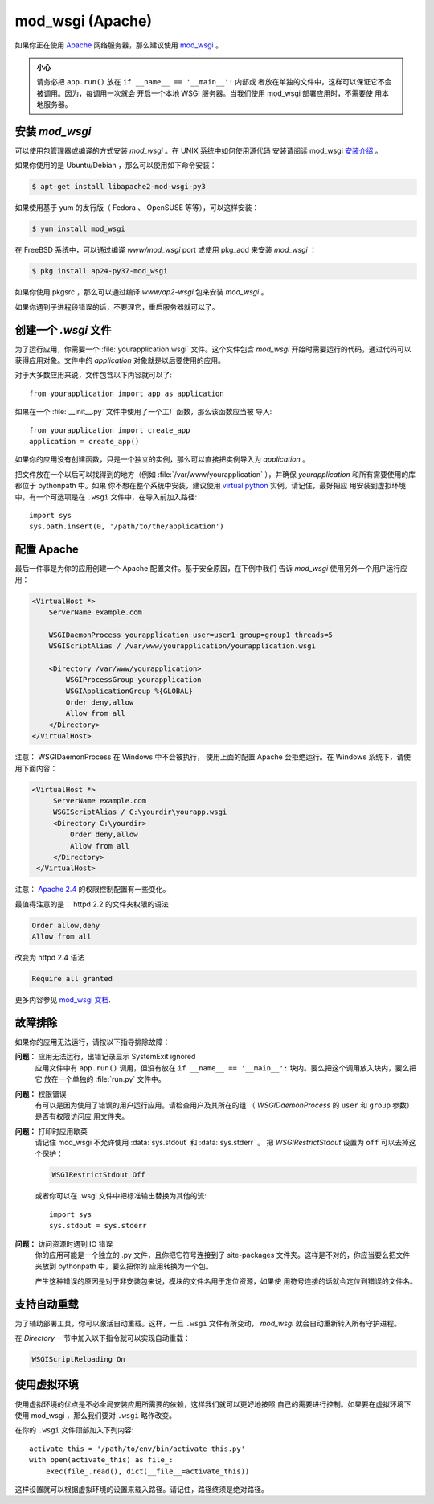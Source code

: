mod_wsgi (Apache)
=================

如果你正在使用 `Apache`_ 网络服务器，那么建议使用 `mod_wsgi`_ 。

.. admonition:: 小心

   请务必把 ``app.run()`` 放在 ``if __name__ == '__main__':`` 内部或
   者放在单独的文件中，这样可以保证它不会被调用。因为，每调用一次就会
   开启一个本地 WSGI 服务器。当我们使用 mod_wsgi 部署应用时，不需要使
   用本地服务器。

.. _Apache: https://httpd.apache.org/

安装 `mod_wsgi`
---------------------

可以使用包管理器或编译的方式安装 `mod_wsgi` 。在 UNIX 系统中如何使用源代码
安装请阅读 mod_wsgi `安装介绍`_ 。

如果你使用的是 Ubuntu/Debian ，那么可以使用如下命令安装：

.. sourcecode:: text

    $ apt-get install libapache2-mod-wsgi-py3

如果使用基于 yum 的发行版（ Fedora 、 OpenSUSE 等等），可以这样安装：

.. sourcecode:: text

    $ yum install mod_wsgi

在 FreeBSD 系统中，可以通过编译 `www/mod_wsgi` port 或使用 pkg_add 来安装
`mod_wsgi` ：

.. sourcecode:: text

    $ pkg install ap24-py37-mod_wsgi

如果你使用 pkgsrc ，那么可以通过编译 `www/ap2-wsgi` 包来安装 `mod_wsgi` 。

如果你遇到子进程段错误的话，不要理它，重启服务器就可以了。

创建一个 `.wsgi` 文件
-----------------------

为了运行应用，你需要一个 :file:`yourapplication.wsgi` 文件。这个文件包含
`mod_wsgi` 开始时需要运行的代码，通过代码可以获得应用对象。文件中的
`application` 对象就是以后要使用的应用。

对于大多数应用来说，文件包含以下内容就可以了::

    from yourapplication import app as application

如果在一个 :file:`__init__.py` 文件中使用了一个工厂函数，那么该函数应当被
导入::

    from yourapplication import create_app
    application = create_app()

如果你的应用没有创建函数，只是一个独立的实例，那么可以直接把实例导入为
`application` 。

把文件放在一个以后可以找得到的地方（例如 :file:`/var/www/yourapplication`
），并确保 `yourapplication` 和所有需要使用的库都位于 pythonpath 中。如果
你不想在整个系统中安装，建议使用 `virtual python`_ 实例。请记住，最好把应
用安装到虚拟环境中。有一个可选项是在 ``.wsgi`` 文件中，在导入前加入路径::

    import sys
    sys.path.insert(0, '/path/to/the/application')


配置 Apache
------------------

最后一件事是为你的应用创建一个 Apache 配置文件。基于安全原因，在下例中我们
告诉 `mod_wsgi` 使用另外一个用户运行应用：

.. sourcecode:: apache

    <VirtualHost *>
        ServerName example.com

        WSGIDaemonProcess yourapplication user=user1 group=group1 threads=5
        WSGIScriptAlias / /var/www/yourapplication/yourapplication.wsgi

        <Directory /var/www/yourapplication>
            WSGIProcessGroup yourapplication
            WSGIApplicationGroup %{GLOBAL}
            Order deny,allow
            Allow from all
        </Directory>
    </VirtualHost>

注意： WSGIDaemonProcess 在 Windows 中不会被执行， 使用上面的配置 Apache
会拒绝运行。在 Windows 系统下，请使用下面内容：

.. sourcecode:: apache

   <VirtualHost *>
        ServerName example.com
        WSGIScriptAlias / C:\yourdir\yourapp.wsgi
        <Directory C:\yourdir>
            Order deny,allow
            Allow from all
        </Directory>
    </VirtualHost>

注意： `Apache 2.4`_ 的权限控制配置有一些变化。

.. _Apache 2.4: https://httpd.apache.org/docs/trunk/upgrading.html

最值得注意的是： httpd 2.2 的文件夹权限的语法

.. sourcecode:: apache

    Order allow,deny
    Allow from all

改变为 httpd 2.4 语法

.. sourcecode:: apache

    Require all granted


更多内容参见 `mod_wsgi 文档`_.

.. _mod_wsgi: https://github.com/GrahamDumpleton/mod_wsgi
.. _安装介绍: https://modwsgi.readthedocs.io/en/develop/installation.html
.. _virtual python: https://pypi.org/project/virtualenv/
.. _mod_wsgi 文档: https://modwsgi.readthedocs.io/en/develop/index.html


故障排除
---------------

如果你的应用无法运行，请按以下指导排除故障：

**问题：** 应用无法运行，出错记录显示 SystemExit ignored
    应用文件中有 ``app.run()`` 调用，但没有放在
    ``if __name__ == '__main__':`` 块内。要么把这个调用放入块内，要么把它
    放在一个单独的 :file:`run.py` 文件中。

**问题：** 权限错误
    有可以是因为使用了错误的用户运行应用。请检查用户及其所在的组
    （ `WSGIDaemonProcess` 的 ``user`` 和 ``group`` 参数）是否有权限访问应
    用文件夹。

**问题：** 打印时应用歇菜
    请记住 mod_wsgi 不允许使用 :data:`sys.stdout` 和 :data:`sys.stderr` 。
    把 `WSGIRestrictStdout` 设置为 ``off`` 可以去掉这个保护：

    .. sourcecode:: apache

        WSGIRestrictStdout Off

    或者你可以在 .wsgi 文件中把标准输出替换为其他的流::

        import sys
        sys.stdout = sys.stderr

**问题：** 访问资源时遇到 IO 错误
    你的应用可能是一个独立的 .py 文件，且你把它符号连接到了 site-packages
    文件夹。这样是不对的，你应当要么把文件夹放到 pythonpath 中，要么把你的
    应用转换为一个包。

    产生这种错误的原因是对于非安装包来说，模块的文件名用于定位资源，如果使
    用符号连接的话就会定位到错误的文件名。

支持自动重载
-------------------------------

为了辅助部署工具，你可以激活自动重载。这样，一旦 ``.wsgi`` 文件有所变动，
`mod_wsgi` 就会自动重新转入所有守护进程。

在 `Directory` 一节中加入以下指令就可以实现自动重载：

.. sourcecode:: apache

   WSGIScriptReloading On

使用虚拟环境
---------------------------------

使用虚拟环境的优点是不必全局安装应用所需要的依赖，这样我们就可以更好地按照
自己的需要进行控制。如果要在虚拟环境下使用 mod_wsgi ，那么我们要对
``.wsgi`` 略作改变。

在你的 ``.wsgi`` 文件顶部加入下列内容::

    activate_this = '/path/to/env/bin/activate_this.py'
    with open(activate_this) as file_:
        exec(file_.read(), dict(__file__=activate_this))

这样设置就可以根据虚拟环境的设置来载入路径。请记住，路径终须是绝对路径。
